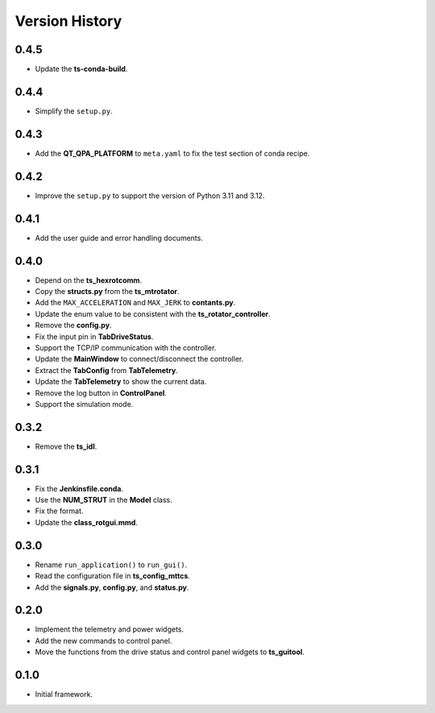.. py:currentmodule:: lsst.ts.rotgui

.. _lsst.ts.rotgui-version_history:

##################
Version History
##################

.. _lsst.ts.rotgui-0.4.5:

-------------
0.4.5
-------------

* Update the **ts-conda-build**.

.. _lsst.ts.rotgui-0.4.4:

-------------
0.4.4
-------------

* Simplify the ``setup.py``.

.. _lsst.ts.rotgui-0.4.3:

-------------
0.4.3
-------------

* Add the **QT_QPA_PLATFORM** to ``meta.yaml`` to fix the test section of conda recipe.

.. _lsst.ts.rotgui-0.4.2:

-------------
0.4.2
-------------

* Improve the ``setup.py`` to support the version of Python 3.11 and 3.12.

.. _lsst.ts.rotgui-0.4.1:

-------------
0.4.1
-------------

* Add the user guide and error handling documents.

.. _lsst.ts.rotgui-0.4.0:

-------------
0.4.0
-------------

* Depend on the **ts_hexrotcomm**.
* Copy the **structs.py** from the **ts_mtrotator**.
* Add the ``MAX_ACCELERATION`` and ``MAX_JERK`` to **contants.py**.
* Update the enum value to be consistent with the **ts_rotator_controller**.
* Remove the **config.py**.
* Fix the input pin in **TabDriveStatus**.
* Support the TCP/IP communication with the controller.
* Update the **MainWindow** to connect/disconnect the controller.
* Extract the **TabConfig** from **TabTelemetry**.
* Update the **TabTelemetry** to show the current data.
* Remove the log button in **ControlPanel**.
* Support the simulation mode.

.. _lsst.ts.rotgui-0.3.2:

-------------
0.3.2
-------------

* Remove the **ts_idl**.

.. _lsst.ts.rotgui-0.3.1:

-------------
0.3.1
-------------

* Fix the **Jenkinsfile.conda**.
* Use the **NUM_STRUT** in the **Model** class.
* Fix the format.
* Update the **class_rotgui.mmd**.

.. _lsst.ts.rotgui-0.3.0:

-------------
0.3.0
-------------

* Rename ``run_application()`` to ``run_gui()``.
* Read the configuration file in **ts_config_mttcs**.
* Add the **signals.py**, **config.py**, and **status.py**.

.. _lsst.ts.rotgui-0.2.0:

-------------
0.2.0
-------------

* Implement the telemetry and power widgets.
* Add the new commands to control panel.
* Move the functions from the drive status and control panel widgets to **ts_guitool**.

.. _lsst.ts.rotgui-0.1.0:

-------------
0.1.0
-------------

* Initial framework.
